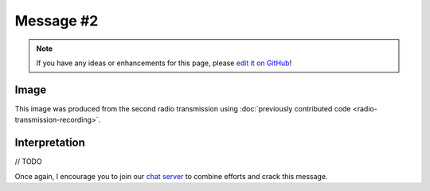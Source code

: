 Message #2
==========

.. note::

   If you have any ideas or enhancements for this page, please `edit it on GitHub`_!


Image
-----

This image was produced from the second radio transmission using :doc:`previously contributed code <radio-transmission-recording>`.

.. image:: message2.png


Interpretation
--------------

// TODO

Once again, I encourage you to join our `chat server`_ to combine efforts and crack this message.

.. _edit it on GitHub: https://github.com/zaitsev85/message-from-space/blob/master/source/message2.rst
.. _chat server: https://discord.gg/xvMJbas

